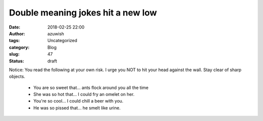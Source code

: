 Double meaning jokes hit a new low
##################################
:date: 2018-02-25 22:00
:author: azuwish
:tags: Uncategorized
:category: Blog
:slug: 47
:status: draft

.. raw:: html

   <div dir="ltr" style="text-align:left;">

Notice: You read the following at your own risk. I urge you NOT to hit
your head against the wall. Stay clear of sharp objects.

 - You are so sweet that... ants flock around you all the time
 - She was so hot that... I could fry an omelet on her.
 - You're so cool... I could chill a beer with you.
 - He was so pissed that... he smelt like urine.
